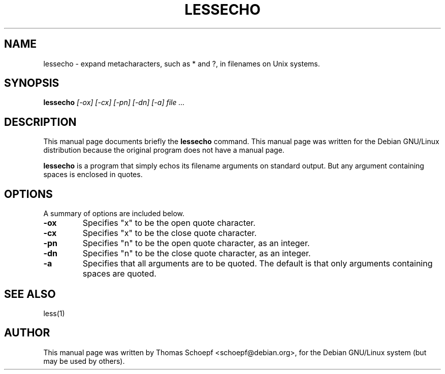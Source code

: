 .TH LESSECHO 1
.\" NAME should be all caps, SECTION should be 1-8, maybe w/ subsection
.\" other parms are allowed: see man(7), man(1)
.SH NAME
lessecho \- expand metacharacters, such as * and ?, in filenames on Unix
systems.
.SH SYNOPSIS
.B lessecho
.I "[-ox] [-cx] [-pn] [-dn] [-a] file ..."
.SH "DESCRIPTION"
This manual page documents briefly the
.BR lessecho
command.
This manual page was written for the Debian GNU/Linux distribution
because the original program does not have a manual page.
.PP
.B lessecho
is a program that simply echos its filename arguments on standard output. But
any argument containing spaces is enclosed in quotes.
.SH OPTIONS
A summary of options are included below.
.TP
.B \-ox
Specifies "x" to be the open quote character.
.TP
.B \-cx
Specifies "x" to be the close quote character.
.TP
.B \-pn
Specifies "n" to be the open quote character, as an integer.
.TP
.B \-dn
Specifies "n" to be the close quote character, as an integer.
.TP
.B \-a
Specifies that all arguments are to be quoted. The default is that only
arguments containing spaces are quoted.
.SH "SEE ALSO"
less(1)
.SH AUTHOR
This manual page was written by Thomas Schoepf <schoepf@debian.org>,
for the Debian GNU/Linux system (but may be used by others).
